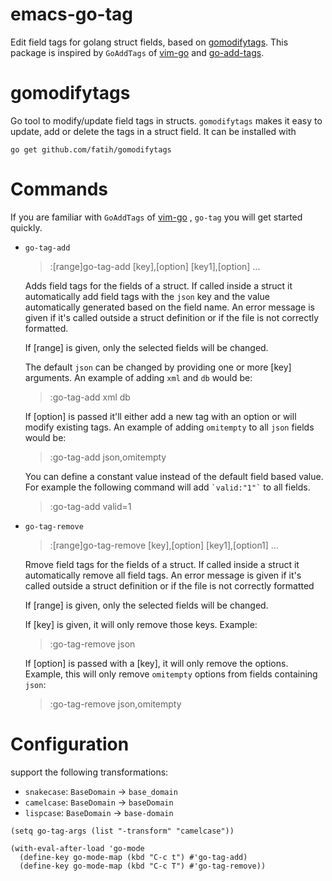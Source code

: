 * emacs-go-tag
  :PROPERTIES:
  :ID:       433a1d5f-9353-496f-a783-8c123cc0a633
  :END:
  Edit field tags for golang struct fields, based on [[https://github.com/fatih/gomodifytags][gomodifytags]].
  This package is inspired by ~GoAddTags~ of [[https://github.com/fatih/vim-go][vim-go]] and [[https://github.com/syohex/emacs-go-add-tags][go-add-tags]].

* gomodifytags
  :PROPERTIES:
  :ID:       f51e9e98-85ed-428a-90ba-d0727a257402
  :END:
  Go tool to modify/update field tags in structs.
  ~gomodifytags~ makes it easy to update, add or delete the tags in a struct field.
  It can be installed with
  #+BEGIN_SRC shell :eval strip-export
    go get github.com/fatih/gomodifytags
  #+END_SRC

* Commands
  :PROPERTIES:
  :ID:       dbee016c-6edd-4999-9303-419d35469ad2
  :END:
  If you are familiar with ~GoAddTags~ of [[https://github.com/fatih/vim-go][vim-go]] , ~go-tag~ you will get started quickly.
  - ~go-tag-add~
    #+BEGIN_QUOTE
    :[range]go-tag-add [key],[option] [key1],[option] ...
    #+END_QUOTE

    Adds field tags for the fields of a struct. If called inside a struct it
    automatically add field tags with the ~json~ key and the value
    automatically generated based on the field name. An error message is given
    if it's called outside a struct definition or if the file is not correctly
    formatted.

    If [range] is given, only the selected fields will be changed.

    The default ~json~ can be changed by providing one or more [key]
    arguments. An example of adding ~xml~ and ~db~ would be:

    #+BEGIN_QUOTE
    :go-tag-add xml db
    #+END_QUOTE

    If [option] is passed it'll either add a new tag with an option or will
    modify existing tags. An example of adding ~omitempty~ to all ~json~
    fields would be:
    #+BEGIN_QUOTE
    :go-tag-add json,omitempty
    #+END_QUOTE

    You can define a constant value instead of the default field based value.
    For example the following command will add ~`valid:"1"`~ to all fields.
    #+BEGIN_QUOTE
    :go-tag-add valid=1
    #+END_QUOTE

    [[https:/github.com/brantou/emacs-go-tag/blob/master/img/go-tag-add.gif]]
  - ~go-tag-remove~

    #+BEGIN_QUOTE
    :[range]go-tag-remove [key],[option] [key1],[option1] ...
    #+END_QUOTE

    Rmove field tags for the fields of a struct. If called inside a struct it
    automatically remove all field tags. An error message is given if it's
    called outside a struct definition or if the file is not correctly
    formatted

    If [range] is given, only the selected fields will be changed.

    If [key] is given, it will only remove those keys. Example:

    #+BEGIN_QUOTE
    :go-tag-remove json
    #+END_QUOTE

    If [option] is passed with a [key], it will only remove the options.
    Example, this will only remove ~omitempty~ options from fields containing
    ~json~:

    #+BEGIN_QUOTE
    :go-tag-remove json,omitempty
    #+END_QUOTE
    [[https:/github.com/brantou/emacs-go-tag/blob/master/img/go-tag-remove.gif]]

* Configuration
  :PROPERTIES:
  :ID:       9f364afb-69ae-47dc-ae2e-d76bdcefc928
  :END:

  support the following transformations:
  - ~snakecase~: ~BaseDomain~ -> ~base_domain~
  - ~camelcase~: ~BaseDomain~ -> ~baseDomain~
  - ~lispcase~: ~BaseDomain~ -> ~base-domain~

  #+BEGIN_SRC elisp :eval strip-export
    (setq go-tag-args (list "-transform" "camelcase"))
  #+END_SRC

  #+BEGIN_SRC elisp :eval strip-export
    (with-eval-after-load 'go-mode
      (define-key go-mode-map (kbd "C-c t") #'go-tag-add)
      (define-key go-mode-map (kbd "C-c T") #'go-tag-remove))
  #+END_SRC
